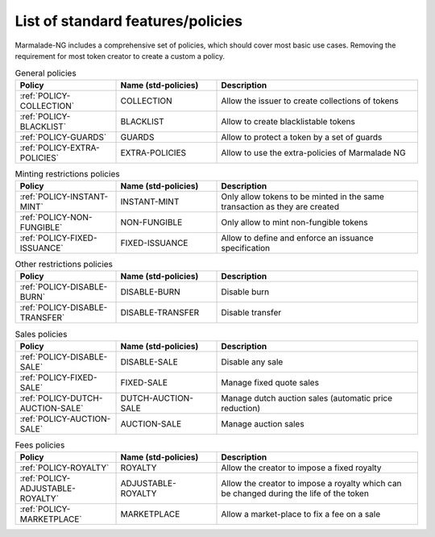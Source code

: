 List of standard features/policies
==================================

Marmalade-NG includes a comprehensive set of policies, which should cover most basic
use cases. Removing the requirement for most token creator to create a custom a policy.

.. list-table:: General policies
   :widths: 25 25 50
   :header-rows: 1

   * - Policy
     - Name (std-policies)
     - Description

   * - :ref:`POLICY-COLLECTION`
     - COLLECTION
     - Allow the issuer to create collections of tokens

   * - :ref:`POLICY-BLACKLIST`
     - BLACKLIST
     - Allow to create blacklistable tokens

   * - :ref:`POLICY-GUARDS`
     - GUARDS
     - Allow to protect a token by a set of guards

   * - :ref:`POLICY-EXTRA-POLICIES`
     - EXTRA-POLICIES
     - Allow to use the extra-policies of Marmalade NG



.. list-table:: Minting restrictions policies
   :widths: 25 25 50
   :header-rows: 1

   * - Policy
     - Name (std-policies)
     - Description

   * - :ref:`POLICY-INSTANT-MINT`
     - INSTANT-MINT
     - Only allow tokens to be minted in the same transaction as they are created

   * - :ref:`POLICY-NON-FUNGIBLE`
     - NON-FUNGIBLE
     - Only allow to mint non-fungible tokens

   * - :ref:`POLICY-FIXED-ISSUANCE`
     - FIXED-ISSUANCE
     - Allow to define and enforce an issuance specification


.. list-table:: Other restrictions policies
   :widths: 25 25 50
   :header-rows: 1

   * - Policy
     - Name (std-policies)
     - Description

   * - :ref:`POLICY-DISABLE-BURN`
     - DISABLE-BURN
     - Disable burn

   * - :ref:`POLICY-DISABLE-TRANSFER`
     - DISABLE-TRANSFER
     - Disable transfer

.. list-table:: Sales policies
   :widths: 25 25 50
   :header-rows: 1

   * - Policy
     - Name (std-policies)
     - Description

   * - :ref:`POLICY-DISABLE-SALE`
     - DISABLE-SALE
     - Disable any sale

   * - :ref:`POLICY-FIXED-SALE`
     - FIXED-SALE
     - Manage fixed quote sales

   * - :ref:`POLICY-DUTCH-AUCTION-SALE`
     - DUTCH-AUCTION-SALE
     - Manage dutch auction sales (automatic price reduction)

   * - :ref:`POLICY-AUCTION-SALE`
     - AUCTION-SALE
     - Manage auction sales

.. list-table:: Fees policies
   :widths: 25 25 50
   :header-rows: 1

   * - Policy
     - Name (std-policies)
     - Description

   * - :ref:`POLICY-ROYALTY`
     - ROYALTY
     - Allow the creator to impose a fixed royalty

   * - :ref:`POLICY-ADJUSTABLE-ROYALTY`
     - ADJUSTABLE-ROYALTY
     - Allow the creator to impose a royalty which can be changed during the life of the token

   * - :ref:`POLICY-MARKETPLACE`
     - MARKETPLACE
     - Allow a market-place to fix a fee on a sale

